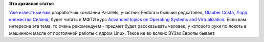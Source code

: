 .. title: Вниманию студентам МФТИ. Курс "Advanced topics on Operating Systems and Virtualization"
.. slug: Вниманию-студентам-МФТИ-Курс-advanced-topics-operating-systems-and-virtualization
.. date: 2013-03-03 00:11:44
.. tags:
.. category:
.. link:
.. description:
.. type: text
.. author: Peter Lemenkov

**Это архивная статья**


`Уже известный
вам </content/Начат-процесс-интеграции-openvz-в-fedora>`__ разработчик
компании Parallels, участник Fedora и бывший редхатовец, `Glauber Costa,
Лорд княжества
Силэнд <https://plus.google.com/116824682894922262635/about>`__, будет
читать в МФТИ курс `Advanced topics on Operating Systems and
Virtualization <http://parallels.mipt.ru/wiki/NewCourseEng>`__. Если вам
интересна эта тема, то очень рекомендуем - предмет будет рассказывать
человек, у которого руки по локоть в машинном масле от постоянной работы
с ядром Linux. Такое не во всяких ВУЗах Европы бывает.

